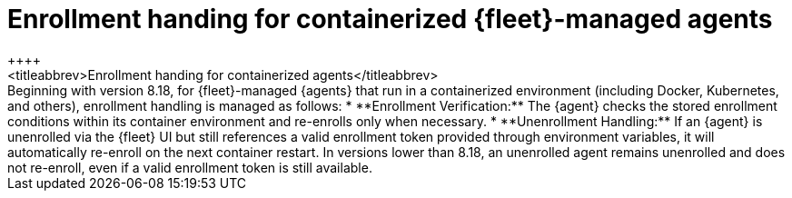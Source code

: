 [[containers-agent-enrollment-handling]]
= Enrollment handing for containerized {fleet}-managed agents
++++
<titleabbrev>Enrollment handing for containerized agents</titleabbrev>
++++

Beginning with version 8.18, for {fleet}-managed {agents} that run in a containerized environment (including Docker, Kubernetes, and others), enrollment handling is managed as follows:

* **Enrollment Verification:** The {agent} checks the stored enrollment conditions within its container environment and re-enrolls only when necessary.
* **Unenrollment Handling:** If an {agent} is unenrolled via the {fleet} UI but still references a valid enrollment token provided through environment variables, it will automatically re-enroll on the next container restart.

In versions lower than 8.18, an unenrolled agent remains unenrolled and does not re-enroll, even if a valid enrollment token is still available.
